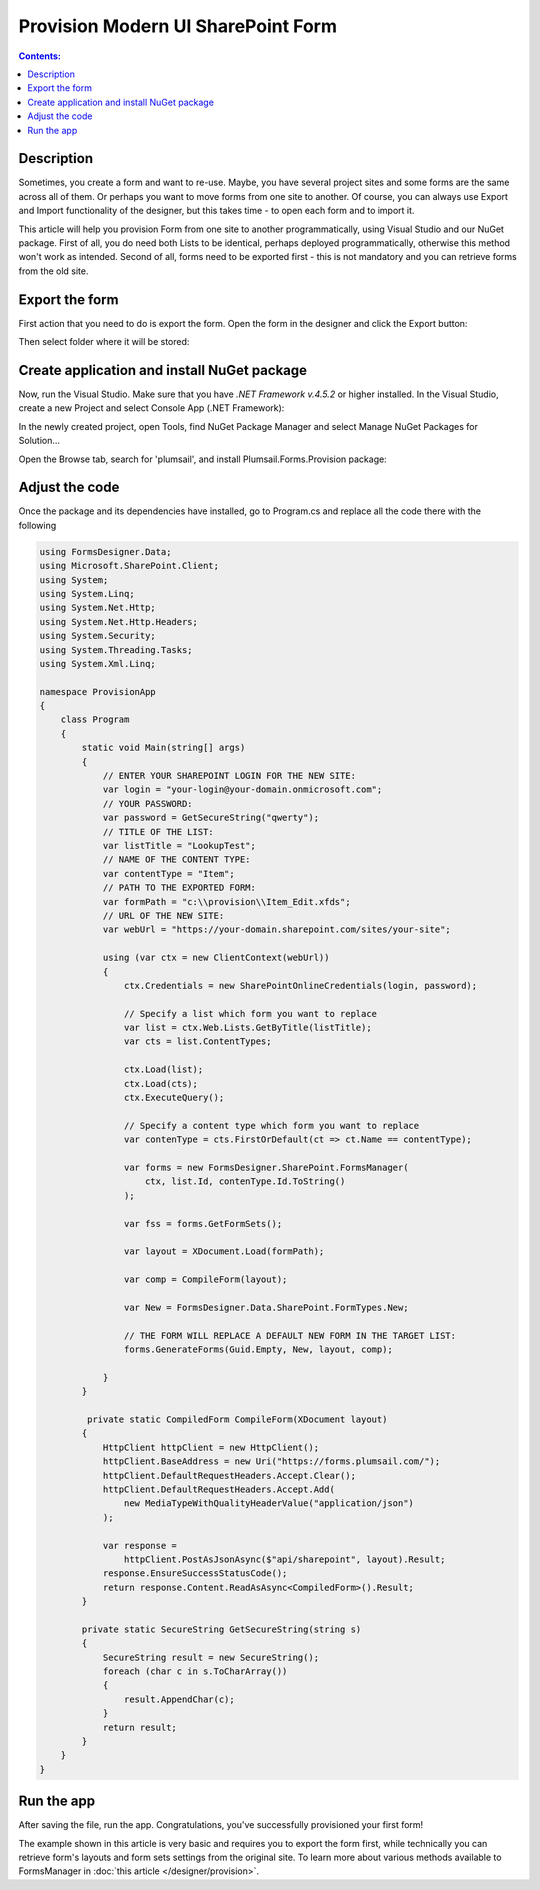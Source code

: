 Provision Modern UI SharePoint Form
==================================================

.. contents:: Contents:
 :local:
 :depth: 1
 
Description
--------------------------------------------------
Sometimes, you create a form and want to re-use. Maybe, you have several project sites and some forms are the same across all of them. 
Or perhaps you want to move forms from one site to another. Of course, you can always use Export and Import functionality of the designer, 
but this takes time - to open each form and to import it.

This article will help you provision Form from one site to another programmatically, using Visual Studio and our NuGet package. 
First of all, you do need both Lists to be identical, perhaps deployed programmatically, otherwise this method won't work as intended. 
Second of all, forms need to be exported first - this is not mandatory and you can retrieve forms from the old site. 

Export the form
--------------------------------------------------
First action that you need to do is export the form. Open the form in the designer and click the Export button: 

|pic1|

.. |pic1| image:: ../images/how-to/provision/export.png
   :alt: Export button

Then select folder where it will be stored:

|pic2|

.. |pic2| image:: ../images/how-to/provision/save.png
   :alt: Save folder

Create application and install NuGet package
--------------------------------------------------
Now, run the Visual Studio. Make sure that you have *.NET Framework v.4.5.2* or higher installed. In the Visual Studio, create a new Project and select 
Console App (.NET Framework):

|pic3|

.. |pic3| image:: ../images/how-to/provision/console-app.png
   :alt: Create new Console App (.NET Framework)

In the newly created project, open Tools, find NuGet Package Manager and select Manage NuGet Packages for Solution...

Open the Browse tab, search for 'plumsail', and install Plumsail.Forms.Provision package:

|pic4|

.. |pic4| image:: ../images/how-to/provision/search.png
   :alt: Plumsail.Forms.Provision package

Adjust the code
--------------------------------------------------
Once the package and its dependencies have installed, go to Program.cs and replace all the code there with the following

.. code-block:: c#

    using FormsDesigner.Data;
    using Microsoft.SharePoint.Client;
    using System;
    using System.Linq;
    using System.Net.Http;
    using System.Net.Http.Headers;
    using System.Security;
    using System.Threading.Tasks;
    using System.Xml.Linq;

    namespace ProvisionApp
    {
        class Program
        {
            static void Main(string[] args)
            {
                // ENTER YOUR SHAREPOINT LOGIN FOR THE NEW SITE:
                var login = "your-login@your-domain.onmicrosoft.com";
                // YOUR PASSWORD:
                var password = GetSecureString("qwerty");
                // TITLE OF THE LIST:
                var listTitle = "LookupTest";
                // NAME OF THE CONTENT TYPE:
                var contentType = "Item";
                // PATH TO THE EXPORTED FORM:
                var formPath = "c:\\provision\\Item_Edit.xfds";
                // URL OF THE NEW SITE:
                var webUrl = "https://your-domain.sharepoint.com/sites/your-site";

                using (var ctx = new ClientContext(webUrl))
                {
                    ctx.Credentials = new SharePointOnlineCredentials(login, password);

                    // Specify a list which form you want to replace
                    var list = ctx.Web.Lists.GetByTitle(listTitle);
                    var cts = list.ContentTypes;

                    ctx.Load(list);
                    ctx.Load(cts);
                    ctx.ExecuteQuery();

                    // Specify a content type which form you want to replace
                    var contenType = cts.FirstOrDefault(ct => ct.Name == contentType);

                    var forms = new FormsDesigner.SharePoint.FormsManager(
                        ctx, list.Id, contenType.Id.ToString()
                    );

                    var fss = forms.GetFormSets();

                    var layout = XDocument.Load(formPath);

                    var comp = CompileForm(layout);

                    var New = FormsDesigner.Data.SharePoint.FormTypes.New;

                    // THE FORM WILL REPLACE A DEFAULT NEW FORM IN THE TARGET LIST:
                    forms.GenerateForms(Guid.Empty, New, layout, comp);

                }
            }

             private static CompiledForm CompileForm(XDocument layout)
            {
                HttpClient httpClient = new HttpClient();
                httpClient.BaseAddress = new Uri("https://forms.plumsail.com/");
                httpClient.DefaultRequestHeaders.Accept.Clear();
                httpClient.DefaultRequestHeaders.Accept.Add(
                    new MediaTypeWithQualityHeaderValue("application/json")
                );

                var response = 
                    httpClient.PostAsJsonAsync($"api/sharepoint", layout).Result;
                response.EnsureSuccessStatusCode();
                return response.Content.ReadAsAsync<CompiledForm>().Result;
            }

            private static SecureString GetSecureString(string s)
            {
                SecureString result = new SecureString();
                foreach (char c in s.ToCharArray())
                {
                    result.AppendChar(c);
                }
                return result;
            }
        }
    }


Run the app
--------------------------------------------------
After saving the file, run the app. Congratulations, you've successfully provisioned your first form!

The example shown in this article is very basic and requires you to export the form first, 
while technically you can retrieve form's layouts and form sets settings from the original site.
To learn more about various methods available to FormsManager in :doc:`this article </designer/provision>`.